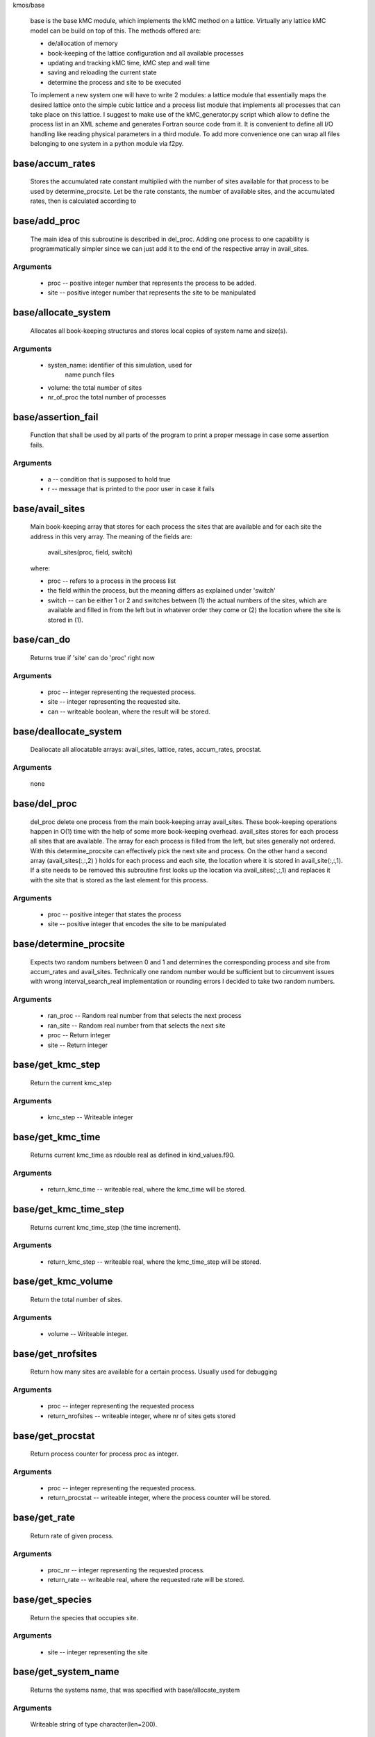 kmos/base

    base is the base kMC module, which implements the kMC method on a
    lattice. Virtually any lattice kMC model can be build on top of this.
    The methods
    offered are:

    * de/allocation of memory
    * book-keeping of the lattice configuration and all available processes
    * updating and tracking kMC time, kMC step and wall time
    * saving and reloading the current state
    * determine the process and site to be executed

    To implement a new system one will have to write 2 modules:
    a lattice module that essentially maps the desired lattice onto the
    simple cubic
    lattice and a process list module that implements
    all processes that can take place on this lattice. I suggest to
    make use of the kMC_generator.py script which allow to define the
    process list in an XML scheme and generates Fortran source code
    from it. It is convenient to
    define all I/O handling like reading physical parameters in a third
    module. To add more convenience one can wrap all files belonging
    to one system in a python module via f2py.

base/accum_rates
---------------------------------------------------------------------------

   Stores the accumulated rate constant multiplied with the number
   of sites available for that process to be used by determine_procsite.
   Let
   be the rate constants,
   the number of available sites, and
   the accumulated rates, then
   is calculated according to

base/add_proc
---------------------------------------------------------------------------

    The main idea of this subroutine is described in del_proc. Adding one
    process to one capability is programmatically simpler since we can just
    add it to the end of the respective array in avail_sites.

Arguments
^^^^^^^^^
  * proc -- positive integer number that represents the process to be added.
  * site -- positive integer number that represents the site to be
    manipulated

base/allocate_system
---------------------------------------------------------------------------

   Allocates all book-keeping structures and stores
   local copies of system name and size(s).

Arguments
^^^^^^^^^
   * systen_name: identifier of this simulation, used for
                  name punch files
   * volume: the total number of sites
   * nr_of_proc the total number of processes

base/assertion_fail
---------------------------------------------------------------------------

    Function that shall be used by all parts of the program to print a
    proper message in case some assertion fails.

Arguments
^^^^^^^^^
  * a -- condition that is supposed to hold true
  * r -- message that is printed to the poor user in case it fails

base/avail_sites
---------------------------------------------------------------------------

   Main book-keeping array that stores for each process the sites
   that are available and for each site the address
   in this very array. The meaning of the fields are:

       avail_sites(proc, field, switch)

   where:

   * proc -- refers to a process in the process list
   * the field within the process, but the meaning differs as explained
     under 'switch'
   * switch -- can be either 1 or 2 and switches between
     (1) the actual numbers of the sites, which are available
     and filled in from the left but in whatever order they come
     or (2) the location where the site is stored in (1).

base/can_do
---------------------------------------------------------------------------

    Returns true if 'site' can do 'proc' right now

Arguments
^^^^^^^^^
  * proc -- integer representing the requested process.
  * site -- integer representing the requested site.
  * can -- writeable boolean, where the result will be stored.

base/deallocate_system
---------------------------------------------------------------------------

    Deallocate all allocatable arrays: avail_sites, lattice, rates,
    accum_rates, procstat.

Arguments
^^^^^^^^^
    none

base/del_proc
---------------------------------------------------------------------------

    del_proc delete one process from the main book-keeping array
    avail_sites. These book-keeping operations happen in O(1) time with the
    help of some more book-keeping overhead. avail_sites stores for each
    process all sites that are available. The array for each process is
    filled from the left, but sites generally not ordered. With this
    determine_procsite can effectively pick the next site and process. On
    the other hand a second array (avail_sites(:,:,2) ) holds for each
    process and each site, the location where it is stored in
    avail_site(:,:,1). If a site needs to be removed this subroutine first
    looks up the location via avail_sites(:,:,1) and replaces it with the
    site that is stored as the last element for this process.

Arguments
^^^^^^^^^
  * proc -- positive integer that states the process
  * site -- positive integer that encodes the site to be manipulated

base/determine_procsite
---------------------------------------------------------------------------

    Expects two random numbers between 0 and 1 and determines the
    corresponding process and site from accum_rates and avail_sites.
    Technically one random number would be sufficient but to circumvent
    issues with wrong interval_search_real implementation or rounding
    errors I decided to take two random numbers.

Arguments
^^^^^^^^^
  * ran_proc -- Random real number from
    that selects the next process
  * ran_site -- Random real number from
    that selects the next site
  * proc  -- Return integer
  * site  -- Return integer

base/get_kmc_step
---------------------------------------------------------------------------

    Return the current kmc_step

Arguments
^^^^^^^^^
    * kmc_step -- Writeable integer

base/get_kmc_time
---------------------------------------------------------------------------

    Returns current kmc_time as rdouble real as defined in kind_values.f90.

Arguments
^^^^^^^^^
  * return_kmc_time -- writeable real, where the kmc_time will be stored.

base/get_kmc_time_step
---------------------------------------------------------------------------

    Returns current kmc_time_step (the time increment).

Arguments
^^^^^^^^^
  * return_kmc_step -- writeable real, where the kmc_time_step will be stored.

base/get_kmc_volume
---------------------------------------------------------------------------

    Return the total number of sites.

Arguments
^^^^^^^^^
    * volume -- Writeable integer.

base/get_nrofsites
---------------------------------------------------------------------------

    Return how many sites are available for a certain process.
    Usually used for debugging

Arguments
^^^^^^^^^
  * proc -- integer  representing the requested process
  * return_nrofsites -- writeable integer, where nr of sites gets stored

base/get_procstat
---------------------------------------------------------------------------

    Return process counter for process proc as integer.

Arguments
^^^^^^^^^
  * proc -- integer representing the requested process.
  * return_procstat -- writeable integer, where the process counter will be stored.

base/get_rate
---------------------------------------------------------------------------

    Return rate of given process.

Arguments
^^^^^^^^^
  * proc_nr -- integer representing the requested process.
  * return_rate -- writeable real, where the requested rate will be stored.

base/get_species
---------------------------------------------------------------------------

    Return the species that occupies site.

Arguments
^^^^^^^^^
  * site -- integer representing the site

base/get_system_name
---------------------------------------------------------------------------

    Returns the systems name, that was specified with base/allocate_system

Arguments
^^^^^^^^^
    Writeable string of type character(len=200).

base/get_walltime
---------------------------------------------------------------------------

    Return the current walltime.

Arguments
^^^^^^^^^
  * return_walltime -- writeable real where the walltime will be stored.

base/increment_procstat
---------------------------------------------------------------------------

    Increment the process counter for process proc by one.

Arguments
^^^^^^^^^
  * proc -- integer representing the process to be increment.

base/interval_search_real
---------------------------------------------------------------------------

   This is basically a standard binary search algorithm that expects an array
   of ascending real numbers and a scalar real and return the key of the
   corresponding fiel, with the following modification:

   * the value of the returned field is equal of larger of the given
     value. This is important because the given value is between 0 and the
     largest value in the array and otherwise the last field is never
     selected.
   * if two or more values in the array are identical, the function
     return the index of the leftmost of those field. This is important
     because having field with identical values means that all field except
     the leftmost one do not contain any sites. Refer to
     update_accum_rate to understand why.
   * the value of the returned field may no be zero. Therefore the index
     the to be equal or larger than the first non-zero field.

   However: as everyone knows the binary search is trickier than it appears
   at first site especially real numbers. So intensive testing is
   suggested here!

Arguments
^^^^^^^^^
  * arr -- real array of type rsingle (kind_values.f90) in monotonically
    (not strictly) increasing order
  * value -- real positive number from [0, max_arr_value]

base/kmc_step
---------------------------------------------------------------------------

   Number of kMC steps executed.

base/kmc_time
---------------------------------------------------------------------------

   Simulated kMC time in this run in seconds.

base/kmc_time_step
---------------------------------------------------------------------------

   The time increment of the current kMC step.

base/lattice
---------------------------------------------------------------------------

   Stores the actual physical lattice in a 1d array, where the value
   on each slot represents the species on that site.

   Species constants can be conveniently defined
   in lattice\_... and later used directly in the process list.

base/nr_of_proc
---------------------------------------------------------------------------

   Total number of available processes.

base/nr_of_sites
---------------------------------------------------------------------------

   Stores the number of sites available for each process.

base/procstat
---------------------------------------------------------------------------

   Stores the total number of times each process has been executed
   during one simulation.

base/rates
---------------------------------------------------------------------------

   Stores the rate constants for each process in s^-1.

base/reload_system
---------------------------------------------------------------------------

    Restore state of simulation from \*.reload file as saved by
    save_system(). This function also allocates the system's memory
    so calling allocate_system again, will cause a runtime failure.

Arguments
^^^^^^^^^
  * system_name -- string of 200 characters which will make the
    the reload_system look for a file called
    ./<system_name>.reload
  * reloaded -- logical return variable, that is .true. reload of system
    could be completed successfully, and .false. otherwise.

base/replace_species
---------------------------------------------------------------------------

   Replaces the species at a given site with new_species, given
   that old_species is correct, i.e. identical to the site that
   is already there.

Arguments
^^^^^^^^^
  * site -- integer representing the site
  * old_species -- integer representing the species to be removed
  * new_species -- integer representing the species to be placed

base/reset_site
---------------------------------------------------------------------------

    This function is a higher-level function to reset a site
    as if it never existed. To achieve this the species
    is set to null_species and all available processes
    are stripped from the site via del_proc.

Arguments
^^^^^^^^^
  * site -- integer representing the requested site.
  * species -- integer representing the species that
    ought to be at the site, for consistency checks

base/save_system
---------------------------------------------------------------------------

    save_system stores the entire system information in a simple ASCII
    filed names <system_name>.reload. All fields except avail_sites are
    stored in the simple scheme:

        variable value

    In the case of array variables, multiple values are seperated by one or
    more spaces, and the record is terminated with a newline. The variable
    avail_sites is treated slightly differently, since printed on a single
    line it is almost impossible to interpret from the ASCII files. Instead
    each process starts a new line, and the first number on the line stands
    for the process number and the remaining fields, hold the values.

Arguments
^^^^^^^^^
    none

base/set_kmc_time
---------------------------------------------------------------------------

    Sets current kmc_time as rdouble real as defined in kind_values.f90.

Arguments
^^^^^^^^^
  * new -- readable real, that the kmc time will be set to

base/set_rate_const
---------------------------------------------------------------------------

    set_rate_const allows to set the rate constant of the process with the number proc_nr.

Arguments
^^^^^^^^^
  * proc_nr -- The process number as defined in the corresponding proclist\_
    module.
  * rate -- the rate in
    .

base/start_time
---------------------------------------------------------------------------

   CPU time spent in simulation at least reload.

base/system_name
---------------------------------------------------------------------------

   Unique indentifier of this simulation to be used for restart files.
   This name should not contain any characters that you don't want to
   have in a filename either, i.e. only [A-Za-z0-9\_-].

base/update_accum_rate
---------------------------------------------------------------------------

    Updates the vector of accum_rates.

Arguments
^^^^^^^^^
    none

base/update_clocks
---------------------------------------------------------------------------

    Updates walltime, kmc_step and kmc_time.

Arguments
^^^^^^^^^
  * ran_time -- Random real number

base/volume
---------------------------------------------------------------------------

   Total number of sites.

base/walltime
---------------------------------------------------------------------------

   Total CPU time spent on this simulation.

